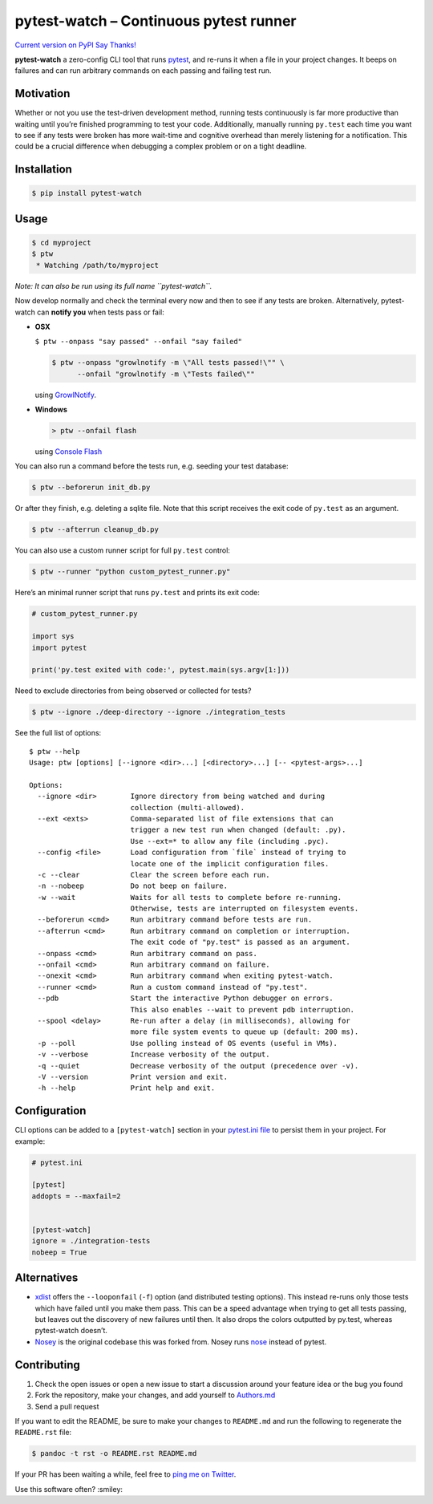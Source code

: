 pytest-watch – Continuous pytest runner
=======================================

`Current version on PyPI <http://pypi.python.org/pypi/pytest-watch/>`__
`Say Thanks! <https://saythanks.io/to/joeyespo>`__

**pytest-watch** a zero-config CLI tool that runs
`pytest <http://pytest.org/>`__, and re-runs it when a file in your
project changes. It beeps on failures and can run arbitrary commands on
each passing and failing test run.

Motivation
----------

Whether or not you use the test-driven development method, running tests
continuously is far more productive than waiting until you’re finished
programming to test your code. Additionally, manually running
``py.test`` each time you want to see if any tests were broken has more
wait-time and cognitive overhead than merely listening for a
notification. This could be a crucial difference when debugging a
complex problem or on a tight deadline.

Installation
------------

.. code:: bash

   $ pip install pytest-watch

Usage
-----

.. code:: bash

   $ cd myproject
   $ ptw
    * Watching /path/to/myproject

*Note: It can also be run using its full name ``pytest-watch``.*

Now develop normally and check the terminal every now and then to see if
any tests are broken. Alternatively, pytest-watch can **notify you**
when tests pass or fail:

-  **OSX**

   ``$ ptw --onpass "say passed" --onfail "say failed"``

   .. code:: bash

      $ ptw --onpass "growlnotify -m \"All tests passed!\"" \
            --onfail "growlnotify -m \"Tests failed\""

   using `GrowlNotify <http://growl.info/downloads#generaldownloads>`__.

-  **Windows**

   .. code:: bat

      > ptw --onfail flash

   using `Console Flash <http://github.com/joeyespo/console-flash>`__

You can also run a command before the tests run, e.g. seeding your test
database:

.. code:: bash

   $ ptw --beforerun init_db.py

Or after they finish, e.g. deleting a sqlite file. Note that this script
receives the exit code of ``py.test`` as an argument.

.. code:: bash

   $ ptw --afterrun cleanup_db.py

You can also use a custom runner script for full ``py.test`` control:

.. code:: bash

   $ ptw --runner "python custom_pytest_runner.py"

Here’s an minimal runner script that runs ``py.test`` and prints its
exit code:

.. code:: py

   # custom_pytest_runner.py

   import sys
   import pytest

   print('py.test exited with code:', pytest.main(sys.argv[1:]))

Need to exclude directories from being observed or collected for tests?

.. code:: bash

   $ ptw --ignore ./deep-directory --ignore ./integration_tests

See the full list of options:

::

   $ ptw --help
   Usage: ptw [options] [--ignore <dir>...] [<directory>...] [-- <pytest-args>...]

   Options:
     --ignore <dir>        Ignore directory from being watched and during
                           collection (multi-allowed).
     --ext <exts>          Comma-separated list of file extensions that can
                           trigger a new test run when changed (default: .py).
                           Use --ext=* to allow any file (including .pyc).
     --config <file>       Load configuration from `file` instead of trying to
                           locate one of the implicit configuration files.
     -c --clear            Clear the screen before each run.
     -n --nobeep           Do not beep on failure.
     -w --wait             Waits for all tests to complete before re-running.
                           Otherwise, tests are interrupted on filesystem events.
     --beforerun <cmd>     Run arbitrary command before tests are run.
     --afterrun <cmd>      Run arbitrary command on completion or interruption.
                           The exit code of "py.test" is passed as an argument.
     --onpass <cmd>        Run arbitrary command on pass.
     --onfail <cmd>        Run arbitrary command on failure.
     --onexit <cmd>        Run arbitrary command when exiting pytest-watch.
     --runner <cmd>        Run a custom command instead of "py.test".
     --pdb                 Start the interactive Python debugger on errors.
                           This also enables --wait to prevent pdb interruption.
     --spool <delay>       Re-run after a delay (in milliseconds), allowing for
                           more file system events to queue up (default: 200 ms).
     -p --poll             Use polling instead of OS events (useful in VMs).
     -v --verbose          Increase verbosity of the output.
     -q --quiet            Decrease verbosity of the output (precedence over -v).
     -V --version          Print version and exit.
     -h --help             Print help and exit.

Configuration
-------------

CLI options can be added to a ``[pytest-watch]`` section in your
`pytest.ini file <https://pytest.org/latest/customize.html>`__ to
persist them in your project. For example:

.. code:: ini

   # pytest.ini

   [pytest]
   addopts = --maxfail=2


   [pytest-watch]
   ignore = ./integration-tests
   nobeep = True

Alternatives
------------

-  `xdist <http://pypi.python.org/pypi/pytest-xdist>`__ offers the
   ``--looponfail`` (``-f``) option (and distributed testing options).
   This instead re-runs only those tests which have failed until you
   make them pass. This can be a speed advantage when trying to get all
   tests passing, but leaves out the discovery of new failures until
   then. It also drops the colors outputted by py.test, whereas
   pytest-watch doesn’t.
-  `Nosey <http://github.com/joeyespo/nosey>`__ is the original codebase
   this was forked from. Nosey runs
   `nose <http://nose.readthedocs.org/en/latest/>`__ instead of pytest.

Contributing
------------

1. Check the open issues or open a new issue to start a discussion
   around your feature idea or the bug you found
2. Fork the repository, make your changes, and add yourself to
   `Authors.md <./AUTHORS.md>`__
3. Send a pull request

If you want to edit the README, be sure to make your changes to
``README.md`` and run the following to regenerate the ``README.rst``
file:

.. code:: bash

   $ pandoc -t rst -o README.rst README.md

If your PR has been waiting a while, feel free to `ping me on
Twitter <https://twitter.com/joeyespo>`__.

Use this software often? :smiley:
